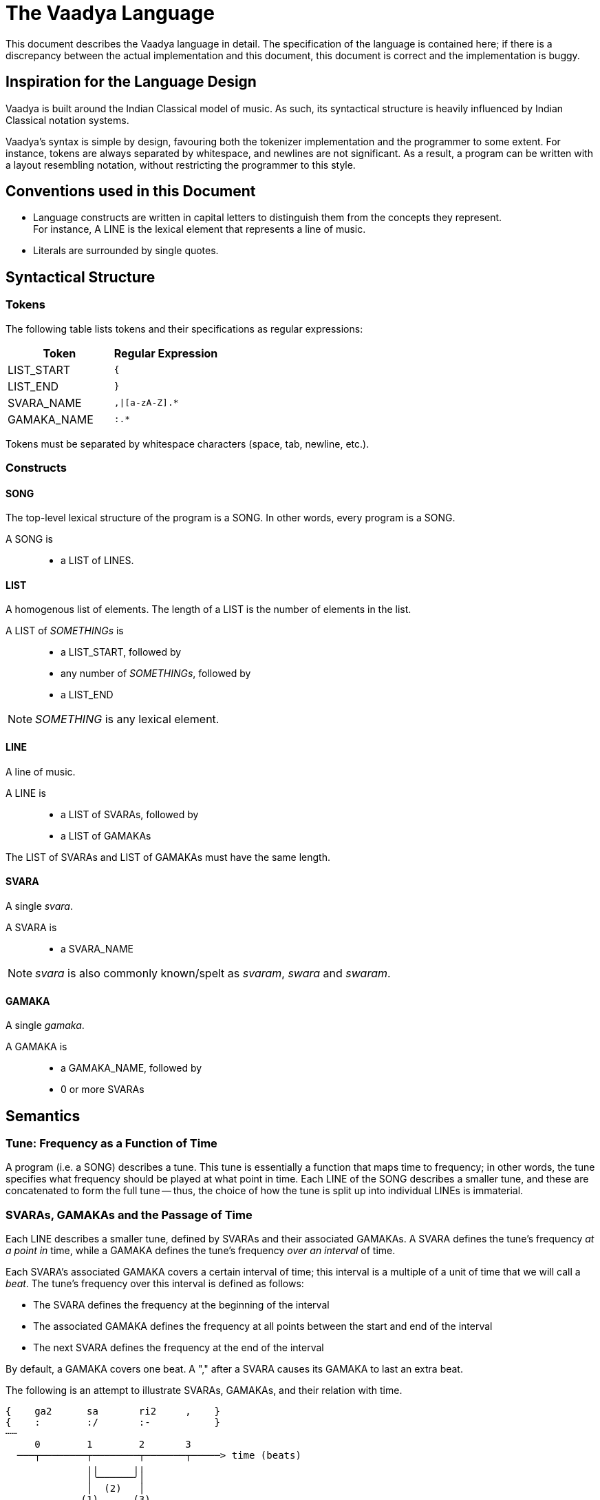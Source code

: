 = The Vaadya Language

This document describes the Vaadya language in
detail. The specification of the language is
contained here; if there is a discrepancy between
the actual implementation and this document,
this document is correct and the implementation
is buggy.

== Inspiration for the Language Design
Vaadya is built around the Indian Classical model
of music. As such, its syntactical structure is
heavily influenced by Indian Classical notation
systems.

Vaadya's syntax is simple by design, favouring
both the tokenizer implementation and the
programmer to some extent.
For instance, tokens are always separated by
whitespace, and newlines are not significant. As
a result, a program can be written with a layout
resembling notation, without restricting the
programmer to this style.

== Conventions used in this Document
* Language constructs are written in capital
  letters to distinguish them from the concepts
  they represent. +
  For instance, A LINE is the lexical element
  that represents a line of music.
* Literals are surrounded by single quotes.

== Syntactical Structure

=== Tokens
The following table lists tokens and their
specifications as regular expressions:

[options="header",cols="1,1"]
|===
| Token         | Regular Expression
| LIST_START    | `{`
| LIST_END      | `}`
| SVARA_NAME    | `,\|[a-zA-Z].*`
| GAMAKA_NAME   | `:.*`
|===

Tokens must be separated by whitespace characters
(space, tab, newline, etc.).

=== Constructs

==== SONG
The top-level lexical structure of the program is
a SONG. In other words, every program is a SONG.

A SONG is::
* a LIST of LINES.

==== LIST
A homogenous list of elements. The length of a
LIST is the number of elements in the list.

A LIST of _SOMETHINGs_ is::
* a LIST_START, followed by
* any number of _SOMETHINGs_, followed by
* a LIST_END

NOTE: _SOMETHING_ is any lexical element.

==== LINE
A line of music.

A LINE is::
* a LIST of SVARAs, followed by
* a LIST of GAMAKAs

The LIST of SVARAs and LIST of GAMAKAs must
have the same length.

==== SVARA
A single _svara_.

A SVARA is::
* a SVARA_NAME

NOTE: _svara_ is also commonly known/spelt as
_svaram_, _swara_ and _swaram_.

==== GAMAKA
A single _gamaka_.

A GAMAKA is::
* a GAMAKA_NAME, followed by
* 0 or more SVARAs

== Semantics
=== Tune: Frequency as a Function of Time
A program (i.e. a SONG) describes a tune. This tune
is essentially a function that maps time to frequency;
in other words, the tune specifies what frequency
should be played at what point in time.
Each LINE of the SONG describes a smaller tune,
and these are concatenated to form the full
tune -- thus, the choice of how the tune is split
up into individual LINEs is immaterial.

=== SVARAs, GAMAKAs and the Passage of Time
Each LINE describes a smaller tune, defined by
SVARAs and their associated GAMAKAs. A SVARA defines
the tune's frequency _at a point in_ time, while
a GAMAKA defines the tune's frequency _over
an interval_ of time.

Each SVARA's associated GAMAKA covers a
certain interval of time; this interval is a
multiple of a unit of time that we will call
a _beat_. The tune's frequency over this interval
is defined as follows:

* The SVARA defines the frequency at the
  beginning of the interval
* The associated GAMAKA defines the frequency
  at all points between the start and end of
  the interval
* The next SVARA defines the frequency at
  the end of the interval

By default, a GAMAKA covers one beat. A ","
after a SVARA causes its GAMAKA to last
an extra beat.

The following is an attempt to illustrate
SVARAs, GAMAKAs, and their relation with time.

 {    ga2      sa       ri2     ,    }
 {    :        :/       :-           }
 ┄┄
      0        1        2       3
   ───┬────────┬────────┬───────┬─────> time (beats)
               ╷╷      ╷╷
               │╰──────╯│
               │  (2)   │
              (1)      (3)
 ┄┄
  (1) Defined by svara "sa"
  (2) Defined by gamaka ":/"
  (3) Defined by svara "ri2"
